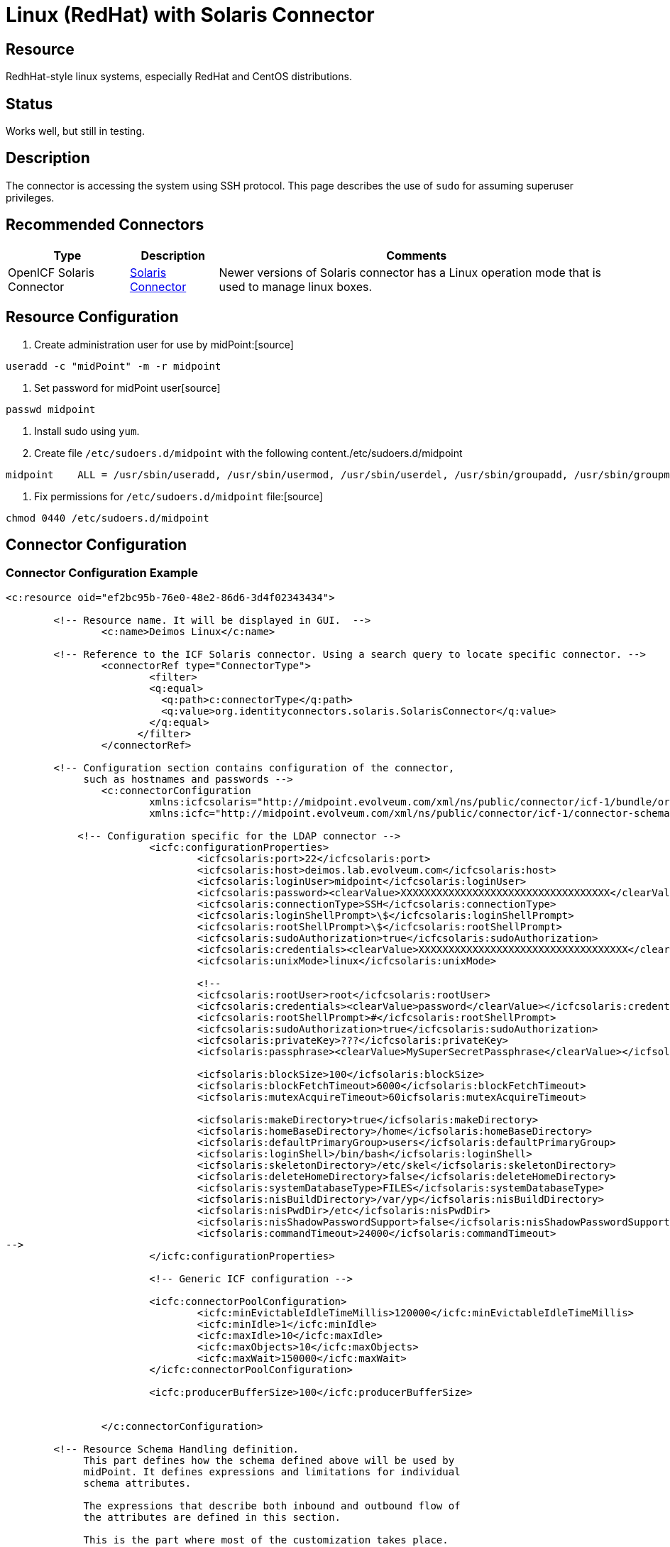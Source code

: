 = Linux (RedHat) with Solaris Connector
:page-wiki-name: Linux - RedHat
:page-wiki-id: 7307662
:page-wiki-metadata-create-user: semancik
:page-wiki-metadata-create-date: 2013-02-06T14:39:48.967+01:00
:page-wiki-metadata-modify-user: ifarinic
:page-wiki-metadata-modify-date: 2013-10-01T19:27:11.674+02:00
:page-obsolete: true

== Resource

RedhHat-style linux systems, especially RedHat and CentOS distributions.


== Status

Works well, but still in testing.


== Description

The connector is accessing the system using SSH protocol.
This page describes the use of `sudo` for assuming superuser privileges.


== Recommended Connectors

[%autowidth]
|===
| Type | Description | Comments

| OpenICF Solaris Connector
| xref:/connectors/connectors/org.identityconnectors.solaris.SolarisConnector/[Solaris Connector]
| Newer versions of Solaris connector has a Linux operation mode that is used to manage linux boxes.


|===


== Resource Configuration

. Create administration user for use by midPoint:[source]
----
useradd -c "midPoint" -m -r midpoint

----



. Set password for midPoint user[source]
----
passwd midpoint

----



. Install sudo using `yum`.

. Create file `/etc/sudoers.d/midpoint` with the following content./etc/sudoers.d/midpoint
[source]
----
midpoint    ALL = /usr/sbin/useradd, /usr/sbin/usermod, /usr/sbin/userdel, /usr/sbin/groupadd, /usr/sbin/groupmod, /usr/sbin/groupdel, /usr/bin/passwd, /usr/bin/id, /usr/bin/getent, /usr/bin/which

----



. Fix permissions for `/etc/sudoers.d/midpoint` file:[source]
----
chmod 0440 /etc/sudoers.d/midpoint

----




== Connector Configuration


=== Connector Configuration Example

[source,xml]
----
<c:resource oid="ef2bc95b-76e0-48e2-86d6-3d4f02343434">

    	<!-- Resource name. It will be displayed in GUI.  -->
		<c:name>Deimos Linux</c:name>

     	<!-- Reference to the ICF Solaris connector. Using a search query to locate specific connector. -->
		<connectorRef type="ConnectorType">
			<filter>
		        <q:equal>
			  <q:path>c:connectorType</q:path>
		          <q:value>org.identityconnectors.solaris.SolarisConnector</q:value>
		        </q:equal>
		      </filter>
		</connectorRef>

        <!-- Configuration section contains configuration of the connector,
             such as hostnames and passwords -->
		<c:connectorConfiguration
                        xmlns:icfcsolaris="http://midpoint.evolveum.com/xml/ns/public/connector/icf-1/bundle/org.forgerock.openicf.connectors.solaris-connector/org.identityconnectors.solaris.SolarisConnector"
	                xmlns:icfc="http://midpoint.evolveum.com/xml/ns/public/connector/icf-1/connector-schema-2">

            <!-- Configuration specific for the LDAP connector -->
			<icfc:configurationProperties>
				<icfcsolaris:port>22</icfcsolaris:port>
				<icfcsolaris:host>deimos.lab.evolveum.com</icfcsolaris:host>
				<icfcsolaris:loginUser>midpoint</icfcsolaris:loginUser>
				<icfcsolaris:password><clearValue>XXXXXXXXXXXXXXXXXXXXXXXXXXXXXXXXXXX</clearValue></icfcsolaris:password>
				<icfcsolaris:connectionType>SSH</icfcsolaris:connectionType>
				<icfcsolaris:loginShellPrompt>\$</icfcsolaris:loginShellPrompt>
				<icfcsolaris:rootShellPrompt>\$</icfcsolaris:rootShellPrompt>
				<icfcsolaris:sudoAuthorization>true</icfcsolaris:sudoAuthorization>
				<icfcsolaris:credentials><clearValue>XXXXXXXXXXXXXXXXXXXXXXXXXXXXXXXXXXX</clearValue></icfcsolaris:credentials>
				<icfcsolaris:unixMode>linux</icfcsolaris:unixMode>

				<!--
				<icfcsolaris:rootUser>root</icfcsolaris:rootUser>
				<icfcsolaris:credentials><clearValue>password</clearValue></icfcsolaris:credentials>
				<icfcsolaris:rootShellPrompt>#</icfcsolaris:rootShellPrompt>
				<icfcsolaris:sudoAuthorization>true</icfcsolaris:sudoAuthorization>
				<icfcsolaris:privateKey>???</icfcsolaris:privateKey>
				<icfsolaris:passphrase><clearValue>MySuperSecretPassphrase</clearValue></icfsolaris:passphrase>

				<icfsolaris:blockSize>100</icfsolaris:blockSize>
				<icfsolaris:blockFetchTimeout>6000</icfsolaris:blockFetchTimeout>
				<icfsolaris:mutexAcquireTimeout>60icfsolaris:mutexAcquireTimeout>

				<icfsolaris:makeDirectory>true</icfsolaris:makeDirectory>
				<icfsolaris:homeBaseDirectory>/home</icfsolaris:homeBaseDirectory>
				<icfsolaris:defaultPrimaryGroup>users</icfsolaris:defaultPrimaryGroup>
				<icfsolaris:loginShell>/bin/bash</icfsolaris:loginShell>
				<icfsolaris:skeletonDirectory>/etc/skel</icfsolaris:skeletonDirectory>
				<icfsolaris:deleteHomeDirectory>false</icfsolaris:deleteHomeDirectory>
				<icfsolaris:systemDatabaseType>FILES</icfsolaris:systemDatabaseType>
				<icfsolaris:nisBuildDirectory>/var/yp</icfsolaris:nisBuildDirectory>
				<icfsolaris:nisPwdDir>/etc</icfsolaris:nisPwdDir>
				<icfsolaris:nisShadowPasswordSupport>false</icfsolaris:nisShadowPasswordSupport>
				<icfsolaris:commandTimeout>24000</icfsolaris:commandTimeout>
-->
			</icfc:configurationProperties>

			<!-- Generic ICF configuration -->

			<icfc:connectorPoolConfiguration>
				<icfc:minEvictableIdleTimeMillis>120000</icfc:minEvictableIdleTimeMillis>
				<icfc:minIdle>1</icfc:minIdle>
				<icfc:maxIdle>10</icfc:maxIdle>
				<icfc:maxObjects>10</icfc:maxObjects>
				<icfc:maxWait>150000</icfc:maxWait>
			</icfc:connectorPoolConfiguration>

			<icfc:producerBufferSize>100</icfc:producerBufferSize>


		</c:connectorConfiguration>

        <!-- Resource Schema Handling definition.
             This part defines how the schema defined above will be used by
             midPoint. It defines expressions and limitations for individual
             schema attributes.

             The expressions that describe both inbound and outbound flow of
             the attributes are defined in this section.

             This is the part where most of the customization takes place.
        -->

	<schemaHandling>
		<accountType>
			<name>default</name>
			<displayName>Default Account</displayName>
			<default>true</default>
			<objectClass>ri:AccountObjectClass</objectClass>
			<attribute>
				<ref>icfs:name</ref>
				<displayName>Username</displayName>
				<outbound>
					<strength>weak</strength>
					<source>
						<path>$user/name</path>
					</source>
				</outbound>
			</attribute>
			<attribute>
				<ref>ri:comment</ref>
				<displayName>Comment</displayName>
				<outbound>
					<source>
						<path>$user/fullName</path>
					</source>
				</outbound>
			</attribute>
			<attribute>
				<ref>ri:shell</ref>
				<outbound>
					<strength>weak</strength>
					<expression>
						<value>/bin/bash</value>
					</expression>
				</outbound>
			</attribute>
            <credentials>
                <password>
                    <outbound>
                    	<expression>
                        	<asIs/>
                        </expression>
                    </outbound>
                </password>
            </credentials>

            <activation>
                <enabled>
                    <outbound/>
                    <inbound>
                    	<strength>weak</strength>
                        <expression>
                            <asIs/>
                        </expression>
                    </inbound>
                </enabled>
            </activation>

            <protected>
                <icfs:name>root</icfs:name>
            </protected>
            <protected>
                <icfs:name>bin</icfs:name>
            </protected>
            <protected>
                <icfs:name>daemon</icfs:name>
            </protected>
            <protected>
                <icfs:name>adm</icfs:name>
            </protected>
            <protected>
                <icfs:name>lp</icfs:name>
            </protected>
            <protected>
                <icfs:name>sync</icfs:name>
            </protected>
            <protected>
                <icfs:name>shutdown</icfs:name>
            </protected>
            <protected>
                <icfs:name>halt</icfs:name>
            </protected>
            <protected>
                <icfs:name>mail</icfs:name>
            </protected>
            <protected>
                <icfs:name>uucp</icfs:name>
            </protected>
            <protected>
                <icfs:name>operator</icfs:name>
            </protected>
            <protected>
                <icfs:name>games</icfs:name>
            </protected>
            <protected>
                <icfs:name>gopher</icfs:name>
            </protected>
            <protected>
                <icfs:name>ftp</icfs:name>
            </protected>
            <protected>
                <icfs:name>nobody</icfs:name>
            </protected>
            <protected>
                <icfs:name>dbus</icfs:name>
            </protected>
            <protected>
                <icfs:name>usbmuxd</icfs:name>
            </protected>
            <protected>
                <icfs:name>avahi-autoipd</icfs:name>
            </protected>
            <protected>
                <icfs:name>vcsa</icfs:name>
            </protected>
            <protected>
                <icfs:name>rpc</icfs:name>
            </protected>
            <protected>
                <icfs:name>rtkit</icfs:name>
            </protected>
            <protected>
                <icfs:name>abrt</icfs:name>
            </protected>
            <protected>
                <icfs:name>haldaemon</icfs:name>
            </protected>
            <protected>
                <icfs:name>ntp</icfs:name>
            </protected>
            <protected>
                <icfs:name>apache</icfs:name>
            </protected>
            <protected>
                <icfs:name>saslauth</icfs:name>
            </protected>
            <protected>
                <icfs:name>postfix</icfs:name>
            </protected>
            <protected>
                <icfs:name>avahi</icfs:name>
            </protected>
            <protected>
                <icfs:name>rpcuser</icfs:name>
            </protected>
            <protected>
                <icfs:name>nfsnobody</icfs:name>
            </protected>
            <protected>
                <icfs:name>pulse</icfs:name>
            </protected>
            <protected>
                <icfs:name>gdm</icfs:name>
            </protected>
            <protected>
                <icfs:name>sshd</icfs:name>
            </protected>
            <protected>
                <icfs:name>tcpdump</icfs:name>
            </protected>
            <protected>
                <icfs:name>oprofile</icfs:name>
            </protected>
            <protected>
                <icfs:name>idm</icfs:name>
            </protected>
            <protected>
                <icfs:name>midpoint</icfs:name>
            </protected>
		</accountType>
	</schemaHandling>


	</c:resource>

----


=== Resource Sample

link:http://git.evolveum.com/view/midpoint/master/samples/resources/solaris/deimos-solaris-resource-redhat.xml?hb=true[RedHat/CentOS resource sample (Git master)].


== Troubleshooting


=== Enable Connector Logging

See xref:/connectors/connectors/org.identityconnectors.solaris.SolarisConnector/[Solaris Connector]


== Notes


=== Sudo Permissions

Most of the commands needed in the sudoers are quite obvious.
The exception is `which` command.
This one is needed to probe the root's path which may be different than the user path.
Also some commands may not be accessing to non-root user (e.g. on RedHat-like systems).